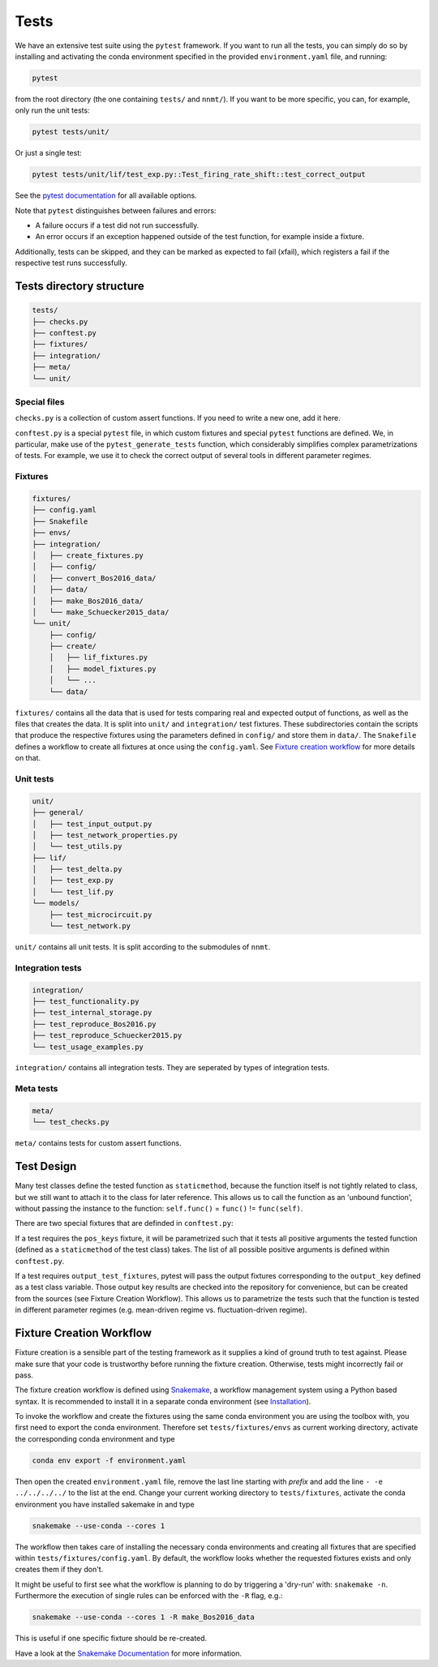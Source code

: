 .. _mytests:

=====
Tests
=====

We have an extensive test suite using the ``pytest`` framework. If you want to
run all the tests, you can simply do so by installing and activating the conda
environment specified in the provided ``environment.yaml`` file, and running:

.. code::

    pytest

from the root directory (the one containing ``tests/`` and ``nnmt/``). If you
want to be more specific, you can, for example, only run the unit tests:

.. code::

    pytest tests/unit/

Or just a single test:

.. code::

    pytest tests/unit/lif/test_exp.py::Test_firing_rate_shift::test_correct_output

See the `pytest documentation <https://docs.pytest.org/en/6.2.x/#>`_ for all
available options.

Note that ``pytest`` distinguishes between failures and errors:

- A failure occurs if a test did not run successfully.
- An error occurs if an exception happened outside of the test function, for
  example inside a fixture.

Additionally, tests can be skipped, and they can be marked as expected to fail
(xfail), which registers a fail if the respective test runs successfully.

Tests directory structure
=========================

.. code::

    tests/
    ├── checks.py
    ├── conftest.py
    ├── fixtures/
    ├── integration/
    ├── meta/
    └── unit/


Special files
*************

``checks.py`` is a collection of custom assert functions. If you need to write
a new one, add it here.

``conftest.py`` is a special ``pytest`` file, in which custom fixtures and
special ``pytest`` functions are defined. We, in particular, make use of the
``pytest_generate_tests`` function, which considerably simplifies complex
parametrizations of tests. For example, we use it to check the correct output
of several tools in different parameter regimes.

Fixtures
********

.. code::

    fixtures/
    ├── config.yaml
    ├── Snakefile
    ├── envs/
    ├── integration/
    │   ├── create_fixtures.py
    │   ├── config/
    │   ├── convert_Bos2016_data/
    │   ├── data/
    │   ├── make_Bos2016_data/
    │   └── make_Schuecker2015_data/
    └── unit/
        ├── config/
        ├── create/
        │   ├── lif_fixtures.py
        │   ├── model_fixtures.py
        │   └── ...
        └── data/


``fixtures/`` contains all the data that is used for tests comparing real and
expected output of functions, as well as the files that creates the data. It is
split into ``unit/`` and ``integration/`` test fixtures. These subdirectories
contain the scripts that produce the respective fixtures using the parameters
defined in ``config/`` and store them in ``data/``. The ``Snakefile`` defines a
workflow to create all fixtures at once using the ``config.yaml``. See
`Fixture creation workflow`_ for more details on that.

Unit tests
**********

.. code::

    unit/
    ├── general/
    │   ├── test_input_output.py
    │   ├── test_network_properties.py
    │   └── test_utils.py
    ├── lif/
    │   ├── test_delta.py
    │   ├── test_exp.py
    │   └── test_lif.py
    └── models/
        ├── test_microcircuit.py
        └── test_network.py


``unit/`` contains all unit tests. It is split according to the submodules of
``nnmt``.

Integration tests
*****************

.. code::

    integration/
    ├── test_functionality.py
    ├── test_internal_storage.py
    ├── test_reproduce_Bos2016.py
    ├── test_reproduce_Schuecker2015.py
    └── test_usage_examples.py


``integration/`` contains all integration tests. They are seperated by types of
integration tests.

Meta tests
**********

.. code::

    meta/
    └── test_checks.py

``meta/`` contains tests for custom assert functions.


Test Design
===========

Many test classes define the tested function as ``staticmethod``, because the
function itself is not tightly related to class, but we still want to attach it
to the class for later reference. This allows us to call the function as an
'unbound function', without passing the instance to the function:
``self.func()`` = ``func()`` != ``func(self)``.

There are two special fixtures that are definded in ``conftest.py``:

If a test requires the ``pos_keys`` fixture, it will be parametrized such that
it tests all positive arguments the tested function (defined as a
``staticmethod`` of the test class) takes. The list of all possible positive
arguments is defined within ``conftest.py``.

If a test requires ``output_test_fixtures``, pytest will pass the output
fixtures corresponding to the ``output_key`` defined as a test class variable.
Those output key results are checked into the repository for convenience, but
can be created from the sources (see Fixture Creation Workflow). This allows us
to parametrize the tests such that the function is tested in different
parameter regimes (e.g. mean-driven regime vs. fluctuation-driven regime).

Fixture Creation Workflow
=========================

Fixture creation is a sensible part of the testing framework as it supplies a
kind of ground truth to test against. Please make sure that your code is
trustworthy before running the fixture creation. Otherwise, tests might
incorrectly fail or pass.

The fixture creation workflow is defined using
`Snakemake <https://snakemake.readthedocs.io/en/stable/index.html>`_, a
workflow management system using a Python based syntax. It is recommended to
install it in a separate conda environment (see
`Installation <https://snakemake.readthedocs.io/en/stable/getting_started/installation.html>`_).

To invoke the workflow and create the fixtures using the same conda environment
you are using the toolbox with, you first need to export the conda environment.
Therefore set ``tests/fixtures/envs`` as current working directory, activate the
corresponding conda environment and type

.. code::

    conda env export -f environment.yaml

Then open the created ``environment.yaml`` file, remove the last line starting
with `prefix` and add the line ``- -e ../../../../`` to the list at the end.
Change your current working directory to ``tests/fixtures``, activate the conda
environment you have installed sakemake in and type

.. code::

    snakemake --use-conda --cores 1

The workflow then takes care of installing the necessary conda environments and
creating all fixtures that are specified within ``tests/fixtures/config.yaml``.
By default, the workflow looks whether the requested fixtures exists and only
creates them if they don't.

It might be useful to first see what the workflow is planning to do by
triggering a 'dry-run' with: ``snakemake -n``. Furthermore the execution of
single rules can be enforced with the ``-R`` flag, e.g.:

.. code::

    snakemake --use-conda --cores 1 -R make_Bos2016_data

This is useful if one specific fixture should be re-created.

Have a look at the `Snakemake Documentation
<https://snakemake.readthedocs.io/en/stable/index.html>`_ for more information.